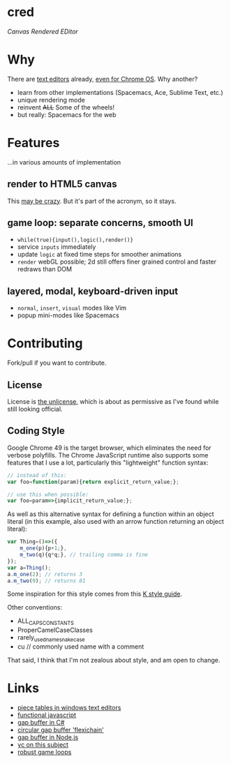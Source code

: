 * cred

[[file:img/comma.png]]

/Canvas Rendered EDitor/

* Why
There are [[https://github.com/showcases/text-editors][text editors]] already, [[http://thomaswilburn.net/caret/][even for Chrome OS]].  Why another?

- learn from other implementations (Spacemacs, Ace, Sublime Text, etc.)
- unique rendering mode
- reinvent +ALL+ Some of the wheels!
- but really: Spacemacs for the web
  
* Features
...in various amounts of implementation

** render to HTML5 canvas
This [[http://stackoverflow.com/a/12437275/2037637][may be crazy]].  But it's part of the acronym, so it stays.

** game loop: separate concerns, smooth UI
- =while(true){input(),logic(),render()}=
- service =inputs= immediately
- update =logic= at fixed time steps for smoother animations
- =render= webGL possible; 2d still offers finer grained control and faster redraws than DOM

** layered, modal, keyboard-driven input
- =normal=, =insert=, =visual= modes like Vim
- popup mini-modes like Spacemacs

* Contributing
Fork/pull if you want to contribute.

** License
License is [[http://unlicense.org/][the unlicense]], which is about as permissive as I've found while still looking official.

** Coding Style
Google Chrome 49 is the target browser, which eliminates the need for verbose polyfills.  The Chrome JavaScript runtime also supports some features that I use a lot, particularly this "lightweight" function syntax:

#+BEGIN_SRC js
// instead of this:
var foo=function(param){return explicit_return_value;};

// use this when possible:
var foo=param=>{implicit_return_value;};
#+END_SRC

As well as this alternative syntax for defining a function within an object literal (in this example, also used with an arrow function returning an object literal):

#+BEGIN_SRC js
var Thing=()=>({
    m_one(p){p+1;},
    m_two(q){q*q;}, // trailing comma is fine
});
var a=Thing();
a.m_one(2); // returns 3
a.m_two(9); // returns 81
#+END_SRC

Some inspiration for this style comes from this [[http://nsl.com/papers/style.pdf][K style guide]].

Other conventions:

- ALL_CAPS_CONSTANTS
- ProperCamelCaseClasses
- rarely_used_name_snake_case
- cu // commonly used name with a comment

That said, I think that I'm not zealous about style, and am open to change.

* Links
- [[http://www.catch22.net/tuts/piece-chains][piece tables in windows text editors]]
- [[http://cryto.net/~joepie91/blog/2015/05/04/functional-programming-in-javascript-map-filter-reduce/][functional javascript]]
- [[http://www.codeproject.com/Articles/20910/Generic-Gap-Buffer][gap buffer in C#]]
- [[https://www.common-lisp.net/project/flexichain/download/StrandhVilleneuveMoore.pdf][circular gap buffer 'flexichain']]
- [[https://github.com/jaz303/gapbuffer/blob/master/index.js][gap buffer in Node.js]]
- [[https://news.ycombinator.com/item?id=11244103][yc on this subject]]
- [[http://www.isaacsukin.com/news/2015/01/detailed-explanation-javascript-game-loops-and-timing][robust game loops]]
